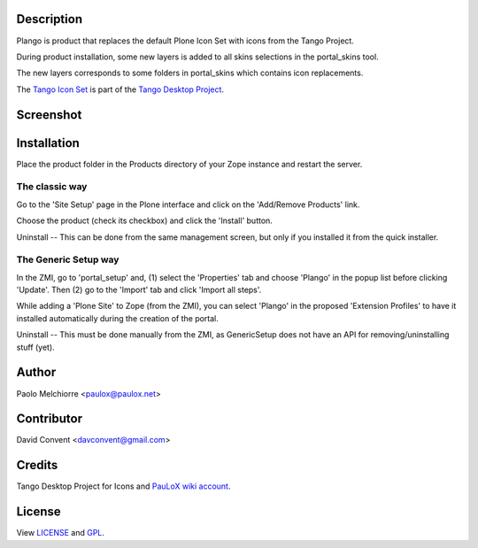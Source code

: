 .. image:: plango.gif

Description
===========

Plango is product that replaces the default Plone Icon Set with icons from the Tango Project.

During product installation, some new layers is added to all skins selections in the portal_skins tool.

The new layers corresponds to some folders in portal_skins which contains icon replacements.

The `Tango Icon Set <http://tango.freedesktop.org/Tango_Icon_Library>`_ is part of the `Tango Desktop Project <http://tango.freedesktop.org>`_.

Screenshot
==========

.. image:: screenshot-en.gif

Installation
============

Place the product folder in the Products directory of your Zope instance and restart the server.

The classic way
---------------

Go to the 'Site Setup' page in the Plone interface and click on the 'Add/Remove Products' link.

Choose the product (check its checkbox) and click the 'Install' button.

Uninstall -- This can be done from the same management screen, but only if you installed it from the quick installer.

The Generic Setup way
---------------------

In the ZMI, go to 'portal_setup' and, (1) select the 'Properties' tab and choose 'Plango' in the popup list before clicking 'Update'.
Then (2) go to the 'Import' tab and click 'Import all steps'.

While adding a 'Plone Site' to Zope (from the ZMI), you can select 'Plango' in the proposed 'Extension Profiles' to have it installed automatically during the creation of the portal.

Uninstall -- This must be done manually from the ZMI, as GenericSetup does not have an API for removing/uninstalling stuff (yet).

Author
======

Paolo Melchiorre <paulox@paulox.net>

Contributor
===========

David Convent <davconvent@gmail.com>

Credits
=======

Tango Desktop Project for Icons and `PauLoX wiki account <http://tango.freedesktop.org/User:PauLoX>`_.

License
=======

View `LICENSE`_ and `GPL`_.

.. _LICENSE: LICENSE.txt
.. _GPL: GPL.txt
